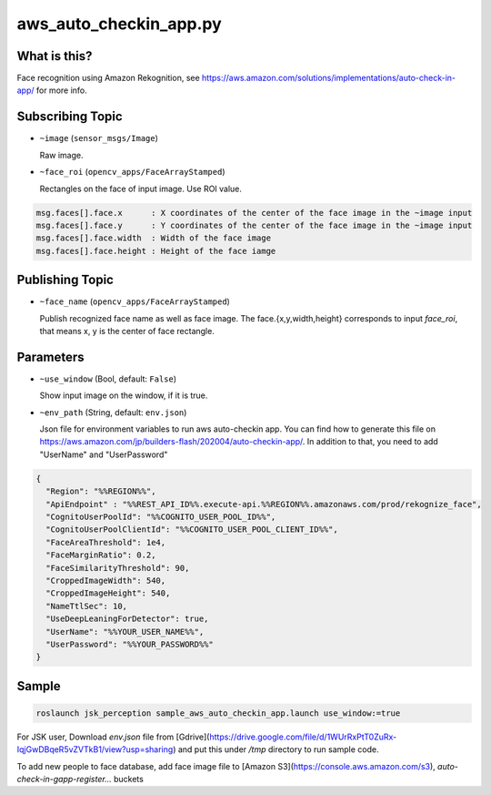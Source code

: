 aws_auto_checkin_app.py
=======================

What is this?
-------------

.. image:: https://d1.awsstatic.com/Solutions/Solutions%20Category%20Template%20Draft/Solution%20Architecture%20Diagrams/auto-check-in-app-architecture.8baa84b79c2294d035c7b9cee323d7c9ba53a43a.png

Face recognition using Amazon Rekognition, see
https://aws.amazon.com/solutions/implementations/auto-check-in-app/
for more info.

Subscribing Topic
-----------------


* ``~image`` (``sensor_msgs/Image``)

  Raw image.

* ``~face_roi`` (``opencv_apps/FaceArrayStamped``)

  Rectangles on the face of input image. Use ROI value.

.. code-block::

        msg.faces[].face.x      : X coordinates of the center of the face image in the ~image input
        msg.faces[].face.y      : Y coordinates of the center of the face image in the ~image input
        msg.faces[].face.width  : Width of the face image
        msg.faces[].face.height : Height of the face iamge

Publishing Topic
----------------

* ``~face_name`` (``opencv_apps/FaceArrayStamped``)

  Publish recognized face name as well as face image. The face.{x,y,width,height} corresponds to input `face_roi`, that means x, y is the center of face rectangle.

Parameters
----------

* ``~use_window`` (Bool, default: ``False``)

  Show input image on the window, if it is true.

* ``~env_path`` (String, default: ``env.json``)

  Json file for environment variables to run aws auto-checkin app. You
  can find how to generate this file on
  https://aws.amazon.com/jp/builders-flash/202004/auto-checkin-app/.
  In addition to that, you need to add "UserName" and "UserPassword"

.. code-block:: json

  {
    "Region": "%%REGION%%",
    "ApiEndpoint" : "%%REST_API_ID%%.execute-api.%%REGION%%.amazonaws.com/prod/rekognize_face",
    "CognitoUserPoolId": "%%COGNITO_USER_POOL_ID%%",
    "CognitoUserPoolClientId": "%%COGNITO_USER_POOL_CLIENT_ID%%",
    "FaceAreaThreshold": 1e4,
    "FaceMarginRatio": 0.2,
    "FaceSimilarityThreshold": 90,
    "CroppedImageWidth": 540,
    "CroppedImageHeight": 540,
    "NameTtlSec": 10,
    "UseDeepLeaningForDetector": true,
    "UserName": "%%YOUR_USER_NAME%%",
    "UserPassword": "%%YOUR_PASSWORD%%"
  }

Sample
------

.. code-block:: bash

  roslaunch jsk_perception sample_aws_auto_checkin_app.launch use_window:=true


For JSK user, Download `env.json` file from
[Gdrive](https://drive.google.com/file/d/1WUrRxPtT0ZuRx-IqjGwDBqeR5vZVTkB1/view?usp=sharing)
and put this under `/tmp` directory to run sample code.

To add new people to face database, add face image file to [Amazon
S3](https://console.aws.amazon.com/s3),
`auto-check-in-gapp-register...` buckets
